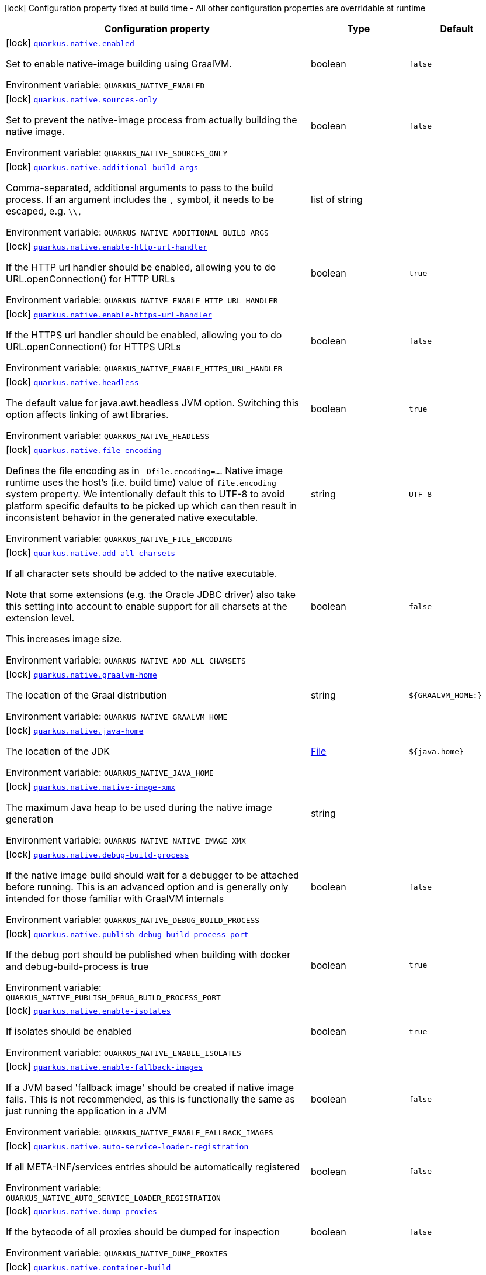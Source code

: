 [.configuration-legend]
icon:lock[title=Fixed at build time] Configuration property fixed at build time - All other configuration properties are overridable at runtime
[.configuration-reference.searchable, cols="80,.^10,.^10"]
|===

h|[.header-title]##Configuration property##
h|Type
h|Default

a|icon:lock[title=Fixed at build time] [[quarkus-core_quarkus-native-enabled]] [.property-path]##link:#quarkus-core_quarkus-native-enabled[`quarkus.native.enabled`]##
ifdef::add-copy-button-to-config-props[]
config_property_copy_button:+++quarkus.native.enabled+++[]
endif::add-copy-button-to-config-props[]


[.description]
--
Set to enable native-image building using GraalVM.


ifdef::add-copy-button-to-env-var[]
Environment variable: env_var_with_copy_button:+++QUARKUS_NATIVE_ENABLED+++[]
endif::add-copy-button-to-env-var[]
ifndef::add-copy-button-to-env-var[]
Environment variable: `+++QUARKUS_NATIVE_ENABLED+++`
endif::add-copy-button-to-env-var[]
--
|boolean
|`false`

a|icon:lock[title=Fixed at build time] [[quarkus-core_quarkus-native-sources-only]] [.property-path]##link:#quarkus-core_quarkus-native-sources-only[`quarkus.native.sources-only`]##
ifdef::add-copy-button-to-config-props[]
config_property_copy_button:+++quarkus.native.sources-only+++[]
endif::add-copy-button-to-config-props[]


[.description]
--
Set to prevent the native-image process from actually building the native image.


ifdef::add-copy-button-to-env-var[]
Environment variable: env_var_with_copy_button:+++QUARKUS_NATIVE_SOURCES_ONLY+++[]
endif::add-copy-button-to-env-var[]
ifndef::add-copy-button-to-env-var[]
Environment variable: `+++QUARKUS_NATIVE_SOURCES_ONLY+++`
endif::add-copy-button-to-env-var[]
--
|boolean
|`false`

a|icon:lock[title=Fixed at build time] [[quarkus-core_quarkus-native-additional-build-args]] [.property-path]##link:#quarkus-core_quarkus-native-additional-build-args[`quarkus.native.additional-build-args`]##
ifdef::add-copy-button-to-config-props[]
config_property_copy_button:+++quarkus.native.additional-build-args+++[]
endif::add-copy-button-to-config-props[]


[.description]
--
Comma-separated, additional arguments to pass to the build process. If an argument includes the `,` symbol, it needs to be escaped, e.g. `++\\++,`


ifdef::add-copy-button-to-env-var[]
Environment variable: env_var_with_copy_button:+++QUARKUS_NATIVE_ADDITIONAL_BUILD_ARGS+++[]
endif::add-copy-button-to-env-var[]
ifndef::add-copy-button-to-env-var[]
Environment variable: `+++QUARKUS_NATIVE_ADDITIONAL_BUILD_ARGS+++`
endif::add-copy-button-to-env-var[]
--
|list of string
|

a|icon:lock[title=Fixed at build time] [[quarkus-core_quarkus-native-enable-http-url-handler]] [.property-path]##link:#quarkus-core_quarkus-native-enable-http-url-handler[`quarkus.native.enable-http-url-handler`]##
ifdef::add-copy-button-to-config-props[]
config_property_copy_button:+++quarkus.native.enable-http-url-handler+++[]
endif::add-copy-button-to-config-props[]


[.description]
--
If the HTTP url handler should be enabled, allowing you to do URL.openConnection() for HTTP URLs


ifdef::add-copy-button-to-env-var[]
Environment variable: env_var_with_copy_button:+++QUARKUS_NATIVE_ENABLE_HTTP_URL_HANDLER+++[]
endif::add-copy-button-to-env-var[]
ifndef::add-copy-button-to-env-var[]
Environment variable: `+++QUARKUS_NATIVE_ENABLE_HTTP_URL_HANDLER+++`
endif::add-copy-button-to-env-var[]
--
|boolean
|`true`

a|icon:lock[title=Fixed at build time] [[quarkus-core_quarkus-native-enable-https-url-handler]] [.property-path]##link:#quarkus-core_quarkus-native-enable-https-url-handler[`quarkus.native.enable-https-url-handler`]##
ifdef::add-copy-button-to-config-props[]
config_property_copy_button:+++quarkus.native.enable-https-url-handler+++[]
endif::add-copy-button-to-config-props[]


[.description]
--
If the HTTPS url handler should be enabled, allowing you to do URL.openConnection() for HTTPS URLs


ifdef::add-copy-button-to-env-var[]
Environment variable: env_var_with_copy_button:+++QUARKUS_NATIVE_ENABLE_HTTPS_URL_HANDLER+++[]
endif::add-copy-button-to-env-var[]
ifndef::add-copy-button-to-env-var[]
Environment variable: `+++QUARKUS_NATIVE_ENABLE_HTTPS_URL_HANDLER+++`
endif::add-copy-button-to-env-var[]
--
|boolean
|`false`

a|icon:lock[title=Fixed at build time] [[quarkus-core_quarkus-native-headless]] [.property-path]##link:#quarkus-core_quarkus-native-headless[`quarkus.native.headless`]##
ifdef::add-copy-button-to-config-props[]
config_property_copy_button:+++quarkus.native.headless+++[]
endif::add-copy-button-to-config-props[]


[.description]
--
The default value for java.awt.headless JVM option. Switching this option affects linking of awt libraries.


ifdef::add-copy-button-to-env-var[]
Environment variable: env_var_with_copy_button:+++QUARKUS_NATIVE_HEADLESS+++[]
endif::add-copy-button-to-env-var[]
ifndef::add-copy-button-to-env-var[]
Environment variable: `+++QUARKUS_NATIVE_HEADLESS+++`
endif::add-copy-button-to-env-var[]
--
|boolean
|`true`

a|icon:lock[title=Fixed at build time] [[quarkus-core_quarkus-native-file-encoding]] [.property-path]##link:#quarkus-core_quarkus-native-file-encoding[`quarkus.native.file-encoding`]##
ifdef::add-copy-button-to-config-props[]
config_property_copy_button:+++quarkus.native.file-encoding+++[]
endif::add-copy-button-to-config-props[]


[.description]
--
Defines the file encoding as in `-Dfile.encoding=...`. Native image runtime uses the host's (i.e. build time) value of `file.encoding` system property. We intentionally default this to UTF-8 to avoid platform specific defaults to be picked up which can then result in inconsistent behavior in the generated native executable.


ifdef::add-copy-button-to-env-var[]
Environment variable: env_var_with_copy_button:+++QUARKUS_NATIVE_FILE_ENCODING+++[]
endif::add-copy-button-to-env-var[]
ifndef::add-copy-button-to-env-var[]
Environment variable: `+++QUARKUS_NATIVE_FILE_ENCODING+++`
endif::add-copy-button-to-env-var[]
--
|string
|`UTF-8`

a|icon:lock[title=Fixed at build time] [[quarkus-core_quarkus-native-add-all-charsets]] [.property-path]##link:#quarkus-core_quarkus-native-add-all-charsets[`quarkus.native.add-all-charsets`]##
ifdef::add-copy-button-to-config-props[]
config_property_copy_button:+++quarkus.native.add-all-charsets+++[]
endif::add-copy-button-to-config-props[]


[.description]
--
If all character sets should be added to the native executable.

Note that some extensions (e.g. the Oracle JDBC driver) also take this setting into account to enable support for all charsets at the extension level.

This increases image size.


ifdef::add-copy-button-to-env-var[]
Environment variable: env_var_with_copy_button:+++QUARKUS_NATIVE_ADD_ALL_CHARSETS+++[]
endif::add-copy-button-to-env-var[]
ifndef::add-copy-button-to-env-var[]
Environment variable: `+++QUARKUS_NATIVE_ADD_ALL_CHARSETS+++`
endif::add-copy-button-to-env-var[]
--
|boolean
|`false`

a|icon:lock[title=Fixed at build time] [[quarkus-core_quarkus-native-graalvm-home]] [.property-path]##link:#quarkus-core_quarkus-native-graalvm-home[`quarkus.native.graalvm-home`]##
ifdef::add-copy-button-to-config-props[]
config_property_copy_button:+++quarkus.native.graalvm-home+++[]
endif::add-copy-button-to-config-props[]


[.description]
--
The location of the Graal distribution


ifdef::add-copy-button-to-env-var[]
Environment variable: env_var_with_copy_button:+++QUARKUS_NATIVE_GRAALVM_HOME+++[]
endif::add-copy-button-to-env-var[]
ifndef::add-copy-button-to-env-var[]
Environment variable: `+++QUARKUS_NATIVE_GRAALVM_HOME+++`
endif::add-copy-button-to-env-var[]
--
|string
|`${GRAALVM_HOME:}`

a|icon:lock[title=Fixed at build time] [[quarkus-core_quarkus-native-java-home]] [.property-path]##link:#quarkus-core_quarkus-native-java-home[`quarkus.native.java-home`]##
ifdef::add-copy-button-to-config-props[]
config_property_copy_button:+++quarkus.native.java-home+++[]
endif::add-copy-button-to-config-props[]


[.description]
--
The location of the JDK


ifdef::add-copy-button-to-env-var[]
Environment variable: env_var_with_copy_button:+++QUARKUS_NATIVE_JAVA_HOME+++[]
endif::add-copy-button-to-env-var[]
ifndef::add-copy-button-to-env-var[]
Environment variable: `+++QUARKUS_NATIVE_JAVA_HOME+++`
endif::add-copy-button-to-env-var[]
--
|link:https://docs.oracle.com/en/java/javase/17/docs/api/java.base/java/io/File.html[File]
|`${java.home}`

a|icon:lock[title=Fixed at build time] [[quarkus-core_quarkus-native-native-image-xmx]] [.property-path]##link:#quarkus-core_quarkus-native-native-image-xmx[`quarkus.native.native-image-xmx`]##
ifdef::add-copy-button-to-config-props[]
config_property_copy_button:+++quarkus.native.native-image-xmx+++[]
endif::add-copy-button-to-config-props[]


[.description]
--
The maximum Java heap to be used during the native image generation


ifdef::add-copy-button-to-env-var[]
Environment variable: env_var_with_copy_button:+++QUARKUS_NATIVE_NATIVE_IMAGE_XMX+++[]
endif::add-copy-button-to-env-var[]
ifndef::add-copy-button-to-env-var[]
Environment variable: `+++QUARKUS_NATIVE_NATIVE_IMAGE_XMX+++`
endif::add-copy-button-to-env-var[]
--
|string
|

a|icon:lock[title=Fixed at build time] [[quarkus-core_quarkus-native-debug-build-process]] [.property-path]##link:#quarkus-core_quarkus-native-debug-build-process[`quarkus.native.debug-build-process`]##
ifdef::add-copy-button-to-config-props[]
config_property_copy_button:+++quarkus.native.debug-build-process+++[]
endif::add-copy-button-to-config-props[]


[.description]
--
If the native image build should wait for a debugger to be attached before running. This is an advanced option and is generally only intended for those familiar with GraalVM internals


ifdef::add-copy-button-to-env-var[]
Environment variable: env_var_with_copy_button:+++QUARKUS_NATIVE_DEBUG_BUILD_PROCESS+++[]
endif::add-copy-button-to-env-var[]
ifndef::add-copy-button-to-env-var[]
Environment variable: `+++QUARKUS_NATIVE_DEBUG_BUILD_PROCESS+++`
endif::add-copy-button-to-env-var[]
--
|boolean
|`false`

a|icon:lock[title=Fixed at build time] [[quarkus-core_quarkus-native-publish-debug-build-process-port]] [.property-path]##link:#quarkus-core_quarkus-native-publish-debug-build-process-port[`quarkus.native.publish-debug-build-process-port`]##
ifdef::add-copy-button-to-config-props[]
config_property_copy_button:+++quarkus.native.publish-debug-build-process-port+++[]
endif::add-copy-button-to-config-props[]


[.description]
--
If the debug port should be published when building with docker and debug-build-process is true


ifdef::add-copy-button-to-env-var[]
Environment variable: env_var_with_copy_button:+++QUARKUS_NATIVE_PUBLISH_DEBUG_BUILD_PROCESS_PORT+++[]
endif::add-copy-button-to-env-var[]
ifndef::add-copy-button-to-env-var[]
Environment variable: `+++QUARKUS_NATIVE_PUBLISH_DEBUG_BUILD_PROCESS_PORT+++`
endif::add-copy-button-to-env-var[]
--
|boolean
|`true`

a|icon:lock[title=Fixed at build time] [[quarkus-core_quarkus-native-enable-isolates]] [.property-path]##link:#quarkus-core_quarkus-native-enable-isolates[`quarkus.native.enable-isolates`]##
ifdef::add-copy-button-to-config-props[]
config_property_copy_button:+++quarkus.native.enable-isolates+++[]
endif::add-copy-button-to-config-props[]


[.description]
--
If isolates should be enabled


ifdef::add-copy-button-to-env-var[]
Environment variable: env_var_with_copy_button:+++QUARKUS_NATIVE_ENABLE_ISOLATES+++[]
endif::add-copy-button-to-env-var[]
ifndef::add-copy-button-to-env-var[]
Environment variable: `+++QUARKUS_NATIVE_ENABLE_ISOLATES+++`
endif::add-copy-button-to-env-var[]
--
|boolean
|`true`

a|icon:lock[title=Fixed at build time] [[quarkus-core_quarkus-native-enable-fallback-images]] [.property-path]##link:#quarkus-core_quarkus-native-enable-fallback-images[`quarkus.native.enable-fallback-images`]##
ifdef::add-copy-button-to-config-props[]
config_property_copy_button:+++quarkus.native.enable-fallback-images+++[]
endif::add-copy-button-to-config-props[]


[.description]
--
If a JVM based 'fallback image' should be created if native image fails. This is not recommended, as this is functionally the same as just running the application in a JVM


ifdef::add-copy-button-to-env-var[]
Environment variable: env_var_with_copy_button:+++QUARKUS_NATIVE_ENABLE_FALLBACK_IMAGES+++[]
endif::add-copy-button-to-env-var[]
ifndef::add-copy-button-to-env-var[]
Environment variable: `+++QUARKUS_NATIVE_ENABLE_FALLBACK_IMAGES+++`
endif::add-copy-button-to-env-var[]
--
|boolean
|`false`

a|icon:lock[title=Fixed at build time] [[quarkus-core_quarkus-native-auto-service-loader-registration]] [.property-path]##link:#quarkus-core_quarkus-native-auto-service-loader-registration[`quarkus.native.auto-service-loader-registration`]##
ifdef::add-copy-button-to-config-props[]
config_property_copy_button:+++quarkus.native.auto-service-loader-registration+++[]
endif::add-copy-button-to-config-props[]


[.description]
--
If all META-INF/services entries should be automatically registered


ifdef::add-copy-button-to-env-var[]
Environment variable: env_var_with_copy_button:+++QUARKUS_NATIVE_AUTO_SERVICE_LOADER_REGISTRATION+++[]
endif::add-copy-button-to-env-var[]
ifndef::add-copy-button-to-env-var[]
Environment variable: `+++QUARKUS_NATIVE_AUTO_SERVICE_LOADER_REGISTRATION+++`
endif::add-copy-button-to-env-var[]
--
|boolean
|`false`

a|icon:lock[title=Fixed at build time] [[quarkus-core_quarkus-native-dump-proxies]] [.property-path]##link:#quarkus-core_quarkus-native-dump-proxies[`quarkus.native.dump-proxies`]##
ifdef::add-copy-button-to-config-props[]
config_property_copy_button:+++quarkus.native.dump-proxies+++[]
endif::add-copy-button-to-config-props[]


[.description]
--
If the bytecode of all proxies should be dumped for inspection


ifdef::add-copy-button-to-env-var[]
Environment variable: env_var_with_copy_button:+++QUARKUS_NATIVE_DUMP_PROXIES+++[]
endif::add-copy-button-to-env-var[]
ifndef::add-copy-button-to-env-var[]
Environment variable: `+++QUARKUS_NATIVE_DUMP_PROXIES+++`
endif::add-copy-button-to-env-var[]
--
|boolean
|`false`

a|icon:lock[title=Fixed at build time] [[quarkus-core_quarkus-native-container-build]] [.property-path]##link:#quarkus-core_quarkus-native-container-build[`quarkus.native.container-build`]##
ifdef::add-copy-button-to-config-props[]
config_property_copy_button:+++quarkus.native.container-build+++[]
endif::add-copy-button-to-config-props[]


[.description]
--
If this build should be done using a container runtime. Unless container-runtime is also set, docker will be used by default. If docker is not available or is an alias to podman, podman will be used instead as the default.


ifdef::add-copy-button-to-env-var[]
Environment variable: env_var_with_copy_button:+++QUARKUS_NATIVE_CONTAINER_BUILD+++[]
endif::add-copy-button-to-env-var[]
ifndef::add-copy-button-to-env-var[]
Environment variable: `+++QUARKUS_NATIVE_CONTAINER_BUILD+++`
endif::add-copy-button-to-env-var[]
--
|boolean
|

a|icon:lock[title=Fixed at build time] [[quarkus-core_quarkus-native-pie]] [.property-path]##link:#quarkus-core_quarkus-native-pie[`quarkus.native.pie`]##
ifdef::add-copy-button-to-config-props[]
config_property_copy_button:+++quarkus.native.pie+++[]
endif::add-copy-button-to-config-props[]


[.description]
--
Explicit configuration option to generate a native Position Independent Executable (PIE) for Linux. If the system supports PIE generation, the default behaviour is to disable it for link:https://www.redhat.com/en/blog/position-independent-executable-pie-performance[performance reasons]. However, some systems can only run position-independent executables, so this option enables the generation of such native executables.


ifdef::add-copy-button-to-env-var[]
Environment variable: env_var_with_copy_button:+++QUARKUS_NATIVE_PIE+++[]
endif::add-copy-button-to-env-var[]
ifndef::add-copy-button-to-env-var[]
Environment variable: `+++QUARKUS_NATIVE_PIE+++`
endif::add-copy-button-to-env-var[]
--
|boolean
|

a|icon:lock[title=Fixed at build time] [[quarkus-core_quarkus-native-march]] [.property-path]##link:#quarkus-core_quarkus-native-march[`quarkus.native.march`]##
ifdef::add-copy-button-to-config-props[]
config_property_copy_button:+++quarkus.native.march+++[]
endif::add-copy-button-to-config-props[]


[.description]
--
Generate instructions for a specific machine type. Defaults to `x86-64-v3` on AMD64 and `armv8-a` on AArch64. Use `compatibility` for best compatibility, or `native` for best performance if a native executable is deployed on the same machine or on a machine with the same CPU features. A list of all available machine types is available by executing `native-image -march=list`


ifdef::add-copy-button-to-env-var[]
Environment variable: env_var_with_copy_button:+++QUARKUS_NATIVE_MARCH+++[]
endif::add-copy-button-to-env-var[]
ifndef::add-copy-button-to-env-var[]
Environment variable: `+++QUARKUS_NATIVE_MARCH+++`
endif::add-copy-button-to-env-var[]
--
|string
|

a|icon:lock[title=Fixed at build time] [[quarkus-core_quarkus-native-remote-container-build]] [.property-path]##link:#quarkus-core_quarkus-native-remote-container-build[`quarkus.native.remote-container-build`]##
ifdef::add-copy-button-to-config-props[]
config_property_copy_button:+++quarkus.native.remote-container-build+++[]
endif::add-copy-button-to-config-props[]


[.description]
--
If this build is done using a remote docker daemon.


ifdef::add-copy-button-to-env-var[]
Environment variable: env_var_with_copy_button:+++QUARKUS_NATIVE_REMOTE_CONTAINER_BUILD+++[]
endif::add-copy-button-to-env-var[]
ifndef::add-copy-button-to-env-var[]
Environment variable: `+++QUARKUS_NATIVE_REMOTE_CONTAINER_BUILD+++`
endif::add-copy-button-to-env-var[]
--
|boolean
|`false`

a|icon:lock[title=Fixed at build time] [[quarkus-core_quarkus-native-builder-image]] [.property-path]##link:#quarkus-core_quarkus-native-builder-image[`quarkus.native.builder-image`]##
ifdef::add-copy-button-to-config-props[]
config_property_copy_button:+++quarkus.native.builder-image+++[]
endif::add-copy-button-to-config-props[]


[.description]
--
The docker image to use to do the image build. It can be one of `graalvm`, `mandrel`, or the full image path, e.g. `quay.io/quarkus/ubi-quarkus-mandrel-builder-image:jdk-21`.


ifdef::add-copy-button-to-env-var[]
Environment variable: env_var_with_copy_button:+++QUARKUS_NATIVE_BUILDER_IMAGE+++[]
endif::add-copy-button-to-env-var[]
ifndef::add-copy-button-to-env-var[]
Environment variable: `+++QUARKUS_NATIVE_BUILDER_IMAGE+++`
endif::add-copy-button-to-env-var[]
--
|string
|`mandrel`

a|icon:lock[title=Fixed at build time] [[quarkus-core_quarkus-native-builder-image-pull]] [.property-path]##link:#quarkus-core_quarkus-native-builder-image-pull[`quarkus.native.builder-image.pull`]##
ifdef::add-copy-button-to-config-props[]
config_property_copy_button:+++quarkus.native.builder-image.pull+++[]
endif::add-copy-button-to-config-props[]


[.description]
--
The strategy for pulling the builder image during the build.

Defaults to 'always', which will always pull the most up-to-date image; useful to keep up with fixes when a (floating) tag is updated.

Use 'missing' to only pull if there is no image locally; useful on development environments where building with out-of-date images is acceptable and bandwidth may be limited.

Use 'never' to fail the build if there is no image locally.


ifdef::add-copy-button-to-env-var[]
Environment variable: env_var_with_copy_button:+++QUARKUS_NATIVE_BUILDER_IMAGE_PULL+++[]
endif::add-copy-button-to-env-var[]
ifndef::add-copy-button-to-env-var[]
Environment variable: `+++QUARKUS_NATIVE_BUILDER_IMAGE_PULL+++`
endif::add-copy-button-to-env-var[]
--
a|tooltip:always[Always pull the most recent image.], tooltip:missing[Only pull the image if it's missing locally.], tooltip:never[Never pull any image; fail if the image is missing locally.]
|tooltip:always[Always pull the most recent image.]

a|icon:lock[title=Fixed at build time] [[quarkus-core_quarkus-native-container-runtime]] [.property-path]##link:#quarkus-core_quarkus-native-container-runtime[`quarkus.native.container-runtime`]##
ifdef::add-copy-button-to-config-props[]
config_property_copy_button:+++quarkus.native.container-runtime+++[]
endif::add-copy-button-to-config-props[]


[.description]
--
The container runtime (e.g. docker) that is used to do an image based build. If this is set then a container build is always done.


ifdef::add-copy-button-to-env-var[]
Environment variable: env_var_with_copy_button:+++QUARKUS_NATIVE_CONTAINER_RUNTIME+++[]
endif::add-copy-button-to-env-var[]
ifndef::add-copy-button-to-env-var[]
Environment variable: `+++QUARKUS_NATIVE_CONTAINER_RUNTIME+++`
endif::add-copy-button-to-env-var[]
--
a|`docker`, `docker-rootless`, `wsl`, `wsl-rootless`, `podman`, `podman-rootless`, `unavailable`
|

a|icon:lock[title=Fixed at build time] [[quarkus-core_quarkus-native-container-runtime-options]] [.property-path]##link:#quarkus-core_quarkus-native-container-runtime-options[`quarkus.native.container-runtime-options`]##
ifdef::add-copy-button-to-config-props[]
config_property_copy_button:+++quarkus.native.container-runtime-options+++[]
endif::add-copy-button-to-config-props[]


[.description]
--
Options to pass to the container runtime


ifdef::add-copy-button-to-env-var[]
Environment variable: env_var_with_copy_button:+++QUARKUS_NATIVE_CONTAINER_RUNTIME_OPTIONS+++[]
endif::add-copy-button-to-env-var[]
ifndef::add-copy-button-to-env-var[]
Environment variable: `+++QUARKUS_NATIVE_CONTAINER_RUNTIME_OPTIONS+++`
endif::add-copy-button-to-env-var[]
--
|list of string
|

a|icon:lock[title=Fixed at build time] [[quarkus-core_quarkus-native-monitoring]] [.property-path]##link:#quarkus-core_quarkus-native-monitoring[`quarkus.native.monitoring`]##
ifdef::add-copy-button-to-config-props[]
config_property_copy_button:+++quarkus.native.monitoring+++[]
endif::add-copy-button-to-config-props[]


[.description]
--
Enable monitoring various monitoring options. The value should be comma separated.

 - `jfr` for JDK flight recorder support
 - `jvmstat` for JVMStat support
 - `heapdump` for heampdump support
 - `jmxclient` for JMX client support (experimental)
 - `jmxserver` for JMX server support (experimental)
 - `nmt` for native memory tracking support
 - `all` for all monitoring features


ifdef::add-copy-button-to-env-var[]
Environment variable: env_var_with_copy_button:+++QUARKUS_NATIVE_MONITORING+++[]
endif::add-copy-button-to-env-var[]
ifndef::add-copy-button-to-env-var[]
Environment variable: `+++QUARKUS_NATIVE_MONITORING+++`
endif::add-copy-button-to-env-var[]
--
a|list of `heapdump`, `jvmstat`, `jfr`, `jmxserver`, `jmxclient`, `nmt`, `all`
|

a|icon:lock[title=Fixed at build time] [[quarkus-core_quarkus-native-enable-reports]] [.property-path]##link:#quarkus-core_quarkus-native-enable-reports[`quarkus.native.enable-reports`]##
ifdef::add-copy-button-to-config-props[]
config_property_copy_button:+++quarkus.native.enable-reports+++[]
endif::add-copy-button-to-config-props[]


[.description]
--
If the reports on call paths and included packages/classes/methods should be generated


ifdef::add-copy-button-to-env-var[]
Environment variable: env_var_with_copy_button:+++QUARKUS_NATIVE_ENABLE_REPORTS+++[]
endif::add-copy-button-to-env-var[]
ifndef::add-copy-button-to-env-var[]
Environment variable: `+++QUARKUS_NATIVE_ENABLE_REPORTS+++`
endif::add-copy-button-to-env-var[]
--
|boolean
|`false`

a|icon:lock[title=Fixed at build time] [[quarkus-core_quarkus-native-report-exception-stack-traces]] [.property-path]##link:#quarkus-core_quarkus-native-report-exception-stack-traces[`quarkus.native.report-exception-stack-traces`]##
ifdef::add-copy-button-to-config-props[]
config_property_copy_button:+++quarkus.native.report-exception-stack-traces+++[]
endif::add-copy-button-to-config-props[]


[.description]
--
If exceptions should be reported with a full stack trace


ifdef::add-copy-button-to-env-var[]
Environment variable: env_var_with_copy_button:+++QUARKUS_NATIVE_REPORT_EXCEPTION_STACK_TRACES+++[]
endif::add-copy-button-to-env-var[]
ifndef::add-copy-button-to-env-var[]
Environment variable: `+++QUARKUS_NATIVE_REPORT_EXCEPTION_STACK_TRACES+++`
endif::add-copy-button-to-env-var[]
--
|boolean
|`true`

a|icon:lock[title=Fixed at build time] [[quarkus-core_quarkus-native-report-errors-at-runtime]] [.property-path]##link:#quarkus-core_quarkus-native-report-errors-at-runtime[`quarkus.native.report-errors-at-runtime`]##
ifdef::add-copy-button-to-config-props[]
config_property_copy_button:+++quarkus.native.report-errors-at-runtime+++[]
endif::add-copy-button-to-config-props[]


[.description]
--
If errors should be reported at runtime. This is a more relaxed setting, however it is not recommended as it means your application may fail at runtime if an unsupported feature is used by accident. Note that the use of this flag may result in build time failures due to `ClassNotFoundException`s. Reason most likely being that the Quarkus extension already optimized it away or do not actually need it. In such cases you should explicitly add the corresponding dependency providing the missing classes as a dependency to your project.


ifdef::add-copy-button-to-env-var[]
Environment variable: env_var_with_copy_button:+++QUARKUS_NATIVE_REPORT_ERRORS_AT_RUNTIME+++[]
endif::add-copy-button-to-env-var[]
ifndef::add-copy-button-to-env-var[]
Environment variable: `+++QUARKUS_NATIVE_REPORT_ERRORS_AT_RUNTIME+++`
endif::add-copy-button-to-env-var[]
--
|boolean
|`false`

a|icon:lock[title=Fixed at build time] [[quarkus-core_quarkus-native-reuse-existing]] [.property-path]##link:#quarkus-core_quarkus-native-reuse-existing[`quarkus.native.reuse-existing`]##
ifdef::add-copy-button-to-config-props[]
config_property_copy_button:+++quarkus.native.reuse-existing+++[]
endif::add-copy-button-to-config-props[]


[.description]
--
Don't build a native image if it already exists. This is useful if you have already built an image and you want to use Quarkus to deploy it somewhere. Note that this is not able to detect if the existing image is outdated, if you have modified source or config and want a new image you must not use this flag.


ifdef::add-copy-button-to-env-var[]
Environment variable: env_var_with_copy_button:+++QUARKUS_NATIVE_REUSE_EXISTING+++[]
endif::add-copy-button-to-env-var[]
ifndef::add-copy-button-to-env-var[]
Environment variable: `+++QUARKUS_NATIVE_REUSE_EXISTING+++`
endif::add-copy-button-to-env-var[]
--
|boolean
|`false`

a|icon:lock[title=Fixed at build time] [[quarkus-core_quarkus-native-resources-includes]] [.property-path]##link:#quarkus-core_quarkus-native-resources-includes[`quarkus.native.resources.includes`]##
ifdef::add-copy-button-to-config-props[]
config_property_copy_button:+++quarkus.native.resources.includes+++[]
endif::add-copy-button-to-config-props[]


[.description]
--
A comma separated list of globs to match resource paths that should be added to the native image.

Use slash (`/`) as a path separator on all platforms. Globs must not start with slash.

By default, no resources are included.

Example: Given that you have `src/main/resources/ignored.png` and `src/main/resources/foo/selected.png` in your source tree and one of your dependency JARs contains `bar/some.txt` file, with the following configuration

```
quarkus.native.resources.includes = foo/**,bar/**/*.txt
```

the files `src/main/resources/foo/selected.png` and `bar/some.txt` will be included in the native image, while `src/main/resources/ignored.png` will not be included.

Supported glob features   Feature Description   `++*++` Matches a (possibly empty) sequence of characters that does not contain slash (`/`)   `++**++` Matches a (possibly empty) sequence of characters that may contain slash (`/`)   `?` Matches one character, but not slash   `++[++abc++]++` Matches one character given in the bracket, but not slash   `++[++a-z++]++` Matches one character from the range given in the bracket, but not slash   `++[++!abc++]++` Matches one character not named in the bracket; does not match slash   `++[++a-z++]++` Matches one character outside the range given in the bracket; does not match slash   `++{++one,two,three++}++` Matches any of the alternating tokens separated by comma; the tokens may contain wildcards, nested alternations and ranges   `++\++` The escape character

Note that there are three levels of escaping when passing this option via `application.properties`:

 . `application.properties` parser
 - MicroProfile Config list converter that splits the comma separated list
 - Glob parser  All three levels use backslash (`++\++`) as the escaping character. So you need to use an appropriate number of backslashes depending on which level you want to escape.

Note that Quarkus extensions typically include the resources they require by themselves. This option is useful in situations when the built-in functionality is not sufficient.


ifdef::add-copy-button-to-env-var[]
Environment variable: env_var_with_copy_button:+++QUARKUS_NATIVE_RESOURCES_INCLUDES+++[]
endif::add-copy-button-to-env-var[]
ifndef::add-copy-button-to-env-var[]
Environment variable: `+++QUARKUS_NATIVE_RESOURCES_INCLUDES+++`
endif::add-copy-button-to-env-var[]
--
|list of string
|

a|icon:lock[title=Fixed at build time] [[quarkus-core_quarkus-native-resources-excludes]] [.property-path]##link:#quarkus-core_quarkus-native-resources-excludes[`quarkus.native.resources.excludes`]##
ifdef::add-copy-button-to-config-props[]
config_property_copy_button:+++quarkus.native.resources.excludes+++[]
endif::add-copy-button-to-config-props[]


[.description]
--
A comma separated list of globs to match resource paths that should *not* be added to the native image.

Use slash (`/`) as a path separator on all platforms. Globs must not start with slash.

Please refer to `includes` for details about the glob syntax.

By default, no resources are excluded.

Example: Given that you have `src/main/resources/red.png` and `src/main/resources/foo/green.png` in your source tree and one of your dependency JARs contains `bar/blue.png` file, with the following configuration

```
quarkus.native.resources.includes = **/*.png
quarkus.native.resources.excludes = foo/**,**/green.png
```

the resource `red.png` will be available in the native image while the resources `foo/green.png` and `bar/blue.png` will not be available in the native image.


ifdef::add-copy-button-to-env-var[]
Environment variable: env_var_with_copy_button:+++QUARKUS_NATIVE_RESOURCES_EXCLUDES+++[]
endif::add-copy-button-to-env-var[]
ifndef::add-copy-button-to-env-var[]
Environment variable: `+++QUARKUS_NATIVE_RESOURCES_EXCLUDES+++`
endif::add-copy-button-to-env-var[]
--
|list of string
|

a|icon:lock[title=Fixed at build time] [[quarkus-core_quarkus-native-debug-enabled]] [.property-path]##link:#quarkus-core_quarkus-native-debug-enabled[`quarkus.native.debug.enabled`]##
ifdef::add-copy-button-to-config-props[]
config_property_copy_button:+++quarkus.native.debug.enabled+++[]
endif::add-copy-button-to-config-props[]


[.description]
--
If debug is enabled and debug symbols are generated. The symbols will be generated in a separate .debug file.


ifdef::add-copy-button-to-env-var[]
Environment variable: env_var_with_copy_button:+++QUARKUS_NATIVE_DEBUG_ENABLED+++[]
endif::add-copy-button-to-env-var[]
ifndef::add-copy-button-to-env-var[]
Environment variable: `+++QUARKUS_NATIVE_DEBUG_ENABLED+++`
endif::add-copy-button-to-env-var[]
--
|boolean
|`false`

a|icon:lock[title=Fixed at build time] [[quarkus-core_quarkus-native-enable-dashboard-dump]] [.property-path]##link:#quarkus-core_quarkus-native-enable-dashboard-dump[`quarkus.native.enable-dashboard-dump`]##
ifdef::add-copy-button-to-config-props[]
config_property_copy_button:+++quarkus.native.enable-dashboard-dump+++[]
endif::add-copy-button-to-config-props[]


[.description]
--
Generate the report files for GraalVM Dashboard.


ifdef::add-copy-button-to-env-var[]
Environment variable: env_var_with_copy_button:+++QUARKUS_NATIVE_ENABLE_DASHBOARD_DUMP+++[]
endif::add-copy-button-to-env-var[]
ifndef::add-copy-button-to-env-var[]
Environment variable: `+++QUARKUS_NATIVE_ENABLE_DASHBOARD_DUMP+++`
endif::add-copy-button-to-env-var[]
--
|boolean
|`false`

a|icon:lock[title=Fixed at build time] [[quarkus-core_quarkus-native-include-reasons-in-config-files]] [.property-path]##link:#quarkus-core_quarkus-native-include-reasons-in-config-files[`quarkus.native.include-reasons-in-config-files`]##
ifdef::add-copy-button-to-config-props[]
config_property_copy_button:+++quarkus.native.include-reasons-in-config-files+++[]
endif::add-copy-button-to-config-props[]


[.description]
--
Include a reasons entries in the generated json configuration files.


ifdef::add-copy-button-to-env-var[]
Environment variable: env_var_with_copy_button:+++QUARKUS_NATIVE_INCLUDE_REASONS_IN_CONFIG_FILES+++[]
endif::add-copy-button-to-env-var[]
ifndef::add-copy-button-to-env-var[]
Environment variable: `+++QUARKUS_NATIVE_INCLUDE_REASONS_IN_CONFIG_FILES+++`
endif::add-copy-button-to-env-var[]
--
|boolean
|`false`

a|icon:lock[title=Fixed at build time] [[quarkus-core_quarkus-native-compression-level]] [.property-path]##link:#quarkus-core_quarkus-native-compression-level[`quarkus.native.compression.level`]##
ifdef::add-copy-button-to-config-props[]
config_property_copy_button:+++quarkus.native.compression.level+++[]
endif::add-copy-button-to-config-props[]


[.description]
--
The compression level in ++[++1, 10++]++. 10 means _best_.

Higher compression level requires more time to compress the executable.


ifdef::add-copy-button-to-env-var[]
Environment variable: env_var_with_copy_button:+++QUARKUS_NATIVE_COMPRESSION_LEVEL+++[]
endif::add-copy-button-to-env-var[]
ifndef::add-copy-button-to-env-var[]
Environment variable: `+++QUARKUS_NATIVE_COMPRESSION_LEVEL+++`
endif::add-copy-button-to-env-var[]
--
|int
|

a|icon:lock[title=Fixed at build time] [[quarkus-core_quarkus-native-compression-additional-args]] [.property-path]##link:#quarkus-core_quarkus-native-compression-additional-args[`quarkus.native.compression.additional-args`]##
ifdef::add-copy-button-to-config-props[]
config_property_copy_button:+++quarkus.native.compression.additional-args+++[]
endif::add-copy-button-to-config-props[]


[.description]
--
Allows passing extra arguments to the UPX command line (like --brute). The arguments are comma-separated. The exhaustive list of parameters can be found in link:https://github.com/upx/upx/blob/devel/doc/upx.pod[https://github.com/upx/upx/blob/devel/doc/upx.pod].


ifdef::add-copy-button-to-env-var[]
Environment variable: env_var_with_copy_button:+++QUARKUS_NATIVE_COMPRESSION_ADDITIONAL_ARGS+++[]
endif::add-copy-button-to-env-var[]
ifndef::add-copy-button-to-env-var[]
Environment variable: `+++QUARKUS_NATIVE_COMPRESSION_ADDITIONAL_ARGS+++`
endif::add-copy-button-to-env-var[]
--
|list of string
|

a|icon:lock[title=Fixed at build time] [[quarkus-core_quarkus-native-agent-configuration-apply]] [.property-path]##link:#quarkus-core_quarkus-native-agent-configuration-apply[`quarkus.native.agent-configuration-apply`]##
ifdef::add-copy-button-to-config-props[]
config_property_copy_button:+++quarkus.native.agent-configuration-apply+++[]
endif::add-copy-button-to-config-props[]


[.description]
--
Configuration files generated by the Quarkus build, using native image agent, are informative by default. In other words, the generated configuration files are presented in the build log but are not applied. When this option is set to true, generated configuration files are applied to the native executable building process.

Enabling this option should be done with care, because it can make native image configuration and/or behaviour dependant on other non-obvious factors. For example, if the native image agent generated configuration was generated from running JVM unit tests, disabling test(s) can result in a different native image configuration being generated, which in turn can misconfigure the native executable or affect its behaviour in unintended ways.


ifdef::add-copy-button-to-env-var[]
Environment variable: env_var_with_copy_button:+++QUARKUS_NATIVE_AGENT_CONFIGURATION_APPLY+++[]
endif::add-copy-button-to-env-var[]
ifndef::add-copy-button-to-env-var[]
Environment variable: `+++QUARKUS_NATIVE_AGENT_CONFIGURATION_APPLY+++`
endif::add-copy-button-to-env-var[]
--
|boolean
|`false`

|===

